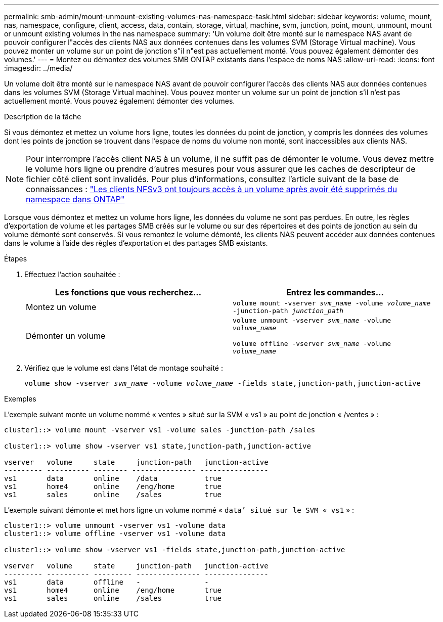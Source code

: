 ---
permalink: smb-admin/mount-unmount-existing-volumes-nas-namespace-task.html 
sidebar: sidebar 
keywords: volume, mount, nas, namespace, configure, client, access, data, contain, storage, virtual, machine, svm, junction, point, mount, unmount, mount or unmount existing volumes in the nas namespace 
summary: 'Un volume doit être monté sur le namespace NAS avant de pouvoir configurer l"accès des clients NAS aux données contenues dans les volumes SVM (Storage Virtual machine). Vous pouvez monter un volume sur un point de jonction s"il n"est pas actuellement monté. Vous pouvez également démonter des volumes.' 
---
= Montez ou démontez des volumes SMB ONTAP existants dans l'espace de noms NAS
:allow-uri-read: 
:icons: font
:imagesdir: ../media/


[role="lead"]
Un volume doit être monté sur le namespace NAS avant de pouvoir configurer l'accès des clients NAS aux données contenues dans les volumes SVM (Storage Virtual machine). Vous pouvez monter un volume sur un point de jonction s'il n'est pas actuellement monté. Vous pouvez également démonter des volumes.

.Description de la tâche
Si vous démontez et mettez un volume hors ligne, toutes les données du point de jonction, y compris les données des volumes dont les points de jonction se trouvent dans l'espace de noms du volume non monté, sont inaccessibles aux clients NAS.

[NOTE]
====
Pour interrompre l'accès client NAS à un volume, il ne suffit pas de démonter le volume. Vous devez mettre le volume hors ligne ou prendre d'autres mesures pour vous assurer que les caches de descripteur de fichier côté client sont invalidés. Pour plus d'informations, consultez l'article suivant de la base de connaissances : https://kb.netapp.com/Advice_and_Troubleshooting/Data_Storage_Software/ONTAP_OS/NFSv3_clients_still_have_access_to_a_volume_after_being_removed_from_the_namespace_in_ONTAP["Les clients NFSv3 ont toujours accès à un volume après avoir été supprimés du namespace dans ONTAP"]

====
Lorsque vous démontez et mettez un volume hors ligne, les données du volume ne sont pas perdues. En outre, les règles d'exportation de volume et les partages SMB créés sur le volume ou sur des répertoires et des points de jonction au sein du volume démonté sont conservés. Si vous remontez le volume démonté, les clients NAS peuvent accéder aux données contenues dans le volume à l'aide des règles d'exportation et des partages SMB existants.

.Étapes
. Effectuez l'action souhaitée :
+
|===
| Les fonctions que vous recherchez... | Entrez les commandes... 


 a| 
Montez un volume
 a| 
`volume mount -vserver _svm_name_ -volume _volume_name_ -junction-path _junction_path_`



 a| 
Démonter un volume
 a| 
`volume unmount -vserver _svm_name_ -volume _volume_name_`

`volume offline -vserver _svm_name_ -volume _volume_name_`

|===
. Vérifiez que le volume est dans l'état de montage souhaité :
+
`volume show -vserver _svm_name_ -volume _volume_name_ -fields state,junction-path,junction-active`



.Exemples
L'exemple suivant monte un volume nommé « ventes » situé sur la SVM « vs1 » au point de jonction « /ventes » :

[listing]
----
cluster1::> volume mount -vserver vs1 -volume sales -junction-path /sales

cluster1::> volume show -vserver vs1 state,junction-path,junction-active

vserver   volume     state     junction-path   junction-active
--------- ---------- -------- --------------- ----------------
vs1       data       online    /data           true
vs1       home4      online    /eng/home       true
vs1       sales      online    /sales          true
----
L'exemple suivant démonte et met hors ligne un volume nommé « `data`' situé sur le SVM « vs1` » :

[listing]
----
cluster1::> volume unmount -vserver vs1 -volume data
cluster1::> volume offline -vserver vs1 -volume data

cluster1::> volume show -vserver vs1 -fields state,junction-path,junction-active

vserver   volume     state     junction-path   junction-active
--------- ---------- --------- --------------- ---------------
vs1       data       offline   -               -
vs1       home4      online    /eng/home       true
vs1       sales      online    /sales          true
----